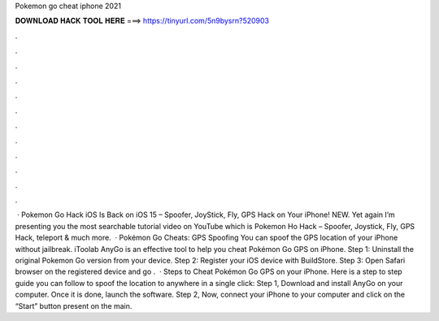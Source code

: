 Pokemon go cheat iphone 2021

𝐃𝐎𝐖𝐍𝐋𝐎𝐀𝐃 𝐇𝐀𝐂𝐊 𝐓𝐎𝐎𝐋 𝐇𝐄𝐑𝐄 ===> https://tinyurl.com/5n9bysrn?520903

.

.

.

.

.

.

.

.

.

.

.

.

 · Pokemon Go Hack iOS Is Back on iOS 15 – Spoofer, JoyStick, Fly, GPS Hack on Your iPhone! NEW. Yet again I’m presenting you the most searchable tutorial video on YouTube which is Pokemon Ho Hack – Spoofer, Joystick, Fly, GPS Hack, teleport & much more.  · Pokémon Go Cheats: GPS Spoofing You can spoof the GPS location of your iPhone without jailbreak. iToolab AnyGo is an effective tool to help you cheat Pokémon Go GPS on iPhone. Step 1: Uninstall the original Pokemon Go version from your device. Step 2: Register your iOS device with BuildStore. Step 3: Open Safari browser on the registered device and go .  · Steps to Cheat Pokémon Go GPS on your iPhone. Here is a step to step guide you can follow to spoof the location to anywhere in a single click: Step 1, Download and install AnyGo on your computer. Once it is done, launch the software. Step 2, Now, connect your iPhone to your computer and click on the “Start” button present on the main.